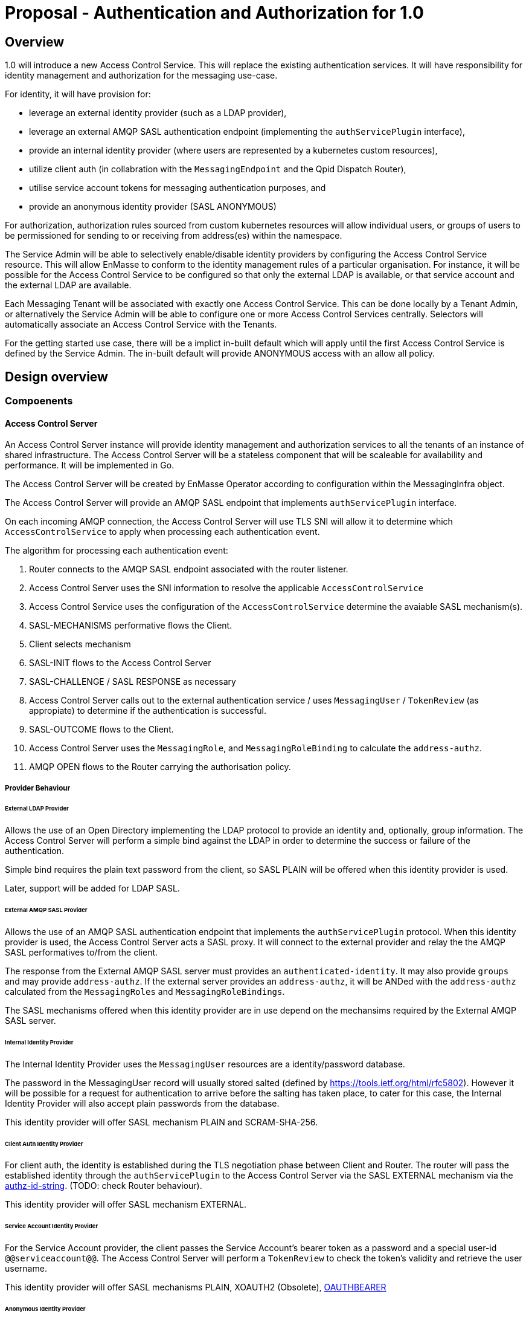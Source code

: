 # Proposal - Authentication and Authorization for 1.0

## Overview

1.0 will introduce a new Access Control Service.  This will replace the existing authentication services.
It will have responsibility for identity management and authorization for the messaging use-case.

For identity, it will have provision for:

* leverage an external identity provider (such as a LDAP provider),
* leverage an external AMQP SASL authentication endpoint (implementing the `authServicePlugin` interface),
* provide an internal identity provider (where users are represented by a kubernetes custom resources),
* utilize client auth (in collabration with the `MessagingEndpoint` and the Qpid Dispatch Router),
* utilise service account tokens for messaging authentication purposes, and
* provide an anonymous identity provider (SASL ANONYMOUS)

For authorization, authorization rules sourced from custom kubernetes resources will allow individual users, or
groups of users to be permissioned for sending to or receiving from address(es) within the namespace.

The Service Admin will be able to selectively enable/disable identity providers by configuring the Access Control Service
resource. This will allow EnMasse to conform to the identity management rules of a particular organisation.  For instance, it will be possible for the Access Control Service to be configured so that only the external LDAP is available, or that
service account and the external LDAP are available.

Each Messaging Tenant will be associated with exactly one Access Control Service. This can be done locally by a Tenant
Admin, or alternatively the Service Admin will be able to configure one or more Access Control Services centrally. Selectors will automatically associate an Access Control Service with the Tenants.

For the getting started use case, there will be a implict in-built default which will apply until the first Access Control
Service is defined by the Service Admin.  The in-built default will provide ANONYMOUS access with an allow all policy.

== Design overview

=== Compoenents

==== Access Control Server

An Access Control Server instance will provide identity management and authorization services to all the tenants of an instance of shared infrastructure.  The Access Control Server will be a stateless component that will be scaleable for
availability and performance.  It will be implemented in Go.

The Access Control Server will be created by EnMasse Operator according to configuration within the MessagingInfra object.

The Access Control Server will provide an AMQP SASL endpoint that implements `authServicePlugin` interface.

On each incoming AMQP connection, the Access Control Server will use TLS SNI will allow it to determine which
`AccessControlService` to apply when processing each authentication event.

The algorithm for processing each authentication event:

1. Router connects to the AMQP SASL endpoint associated with the router listener.
1. Access Control Server uses the SNI information to resolve the applicable `AccessControlService`
1. Access Control Service uses the configuration of the `AccessControlService` determine the avaiable SASL mechanism(s).
1. SASL-MECHANISMS performative flows the Client.
1. Client selects mechanism
1. SASL-INIT flows to the Access Control Server
1. SASL-CHALLENGE / SASL RESPONSE as necessary
1. Access Control Server calls out to the external authentication service / uses `MessagingUser` / `TokenReview` (as appropiate) to determine if the authentication is successful.
1. SASL-OUTCOME flows to the Client.
1. Access Control Server uses the `MessagingRole`, and `MessagingRoleBinding` to calculate the `address-authz`.
1. AMQP OPEN flows to the Router carrying the authorisation policy.

===== Provider Behaviour

====== External LDAP Provider

Allows the use of an Open Directory implementing the LDAP protocol to provide an identity and, optionally, group information.
The Access Control Server will perform a simple bind against the LDAP in order to determine the success or failure of the authentication.

Simple bind requires the plain text password from the client, so SASL PLAIN will be offered when this identity provider is used.

Later, support will be added for LDAP SASL.

====== External AMQP SASL Provider

Allows the use of an AMQP SASL authentication endpoint that implements the `authServicePlugin` protocol.  When this identity
provider is used, the Access Control Server acts a SASL proxy.  It will connect to the external provider and relay the
the AMQP SASL performatives to/from the client.

The response from the External AMQP SASL server must provides an `authenticated-identity`.  It may also provide
`groups` and may provide `address-authz`.  If the external server provides an `address-authz`, it will be ANDed with the `address-authz` calculated from the `MessagingRoles` and `MessagingRoleBindings`.

The SASL mechanisms offered when this identity provider are in use depend on the mechansims required by the External AMQP SASL server.

====== Internal Identity Provider

The Internal Identity Provider uses the `MessagingUser` resources are a identity/password database.

The password in the MessagingUser record will usually stored salted (defined by  https://tools.ietf.org/html/rfc5802). However
it will be possible for a request for authentication to arrive before the salting has taken place, to cater for this
case, the Internal Identity Provider will also accept plain passwords from the database.

This identity provider will offer SASL mechanism PLAIN and SCRAM-SHA-256.

====== Client Auth Identity Provider

For client auth, the identity is established during the TLS negotiation phase between Client and Router.  The router will
pass the established identity through the `authServicePlugin` to the Access Control Server via the SASL EXTERNAL mechanism
via the link:https://tools.ietf.org/html/rfc4422#appendix-A[authz-id-string].  (TODO: check Router behaviour).

This identity provider will offer SASL mechanism EXTERNAL.

====== Service Account Identity Provider

For the Service Account provider, the client passes the Service Account's bearer token as a password and a special user-id
`@@serviceaccount@@`. The Access Control Server will perform a `TokenReview` to check the token's validity and retrieve the user username. 

This identity provider will offer SASL mechanisms PLAIN, XOAUTH2 (Obsolete), link:https://tools.ietf.org/html/rfc7628[OAUTHBEARER]

====== Anonymous Identity Provider 

For the Anonymous Provider, the SASL mechnism ANONYMOUS will be used.

===== Behaviour Without AccessControlService

To support the simple getting started use case, if there are no `AccessControlService` defined in the infra namespace,
the system will behaves as if there is an `AccessControlService` with the anonymous identity provider defined.  For
authorization, it will be as if an authorisation policy grant all access to all addresses exists.

As soon as an `AccessControlService` is defined in the infra namespace, the default described here becomes unavailable for
use.

===== Go AMQP server implementation

The Access Control Server's Go AMQP server requirements are quite limited.   It does not require a full-blown AMQP server
implementation.  It is sufficient to handle the AMQP SASL performatives and the AMQP Open/Close performatives.  This can
be implemented within the Access Control Server code-base.  It will borrow codec implementation from Azure AMQP client.

==== EnMasse Operator

The EnMasse Operator will act as the controller for `AccessControlService`, `MessagingUser`, `MessagingRole`, and `MessagingRoleBinding` resources and be responsible for maintaintence of the status sections.  For `MessagingUser`
resources it will be responsible for salting passwords. 

The EnMasse operator will watch for `MessagingTenants` resources.  For each it will and define a Kubernetes service
exposing the AMQP SASL endpoint of the Access Control Servcie  The MessagingInfra controller will configure a router listener/authServicePlugin _per tenant_  with a reference to the correct  AMQP SASL endpoint.

==== Messaging Client

When the messaging clients authenticate, in some cases the username must be qualified with an `@DOMAIN` suffix.  The qualification must be used when authenticatiing with an identity from an external LDAP or external AMQP SASL server.

For theinternal identity provider, the domain suffix may be omitted.  The service accounts, the username is always `@@serviceaccount@@`.  For client auth, the identity is the common name from the certificate.

==== Qpid Dispatch Router

This proposal reuses the existing `authServicePlugin` of the Qpid Dispatch Router unchnaged.

=== Resources

The new API will consist of the following types at the infrastructure level:

* `AccessControlService`: used to define an instance of an accesss control service. The `AccessControlService` will define
the parameters to establish connection with external identity provider (if any).  Selectors will be to configure to which namespaces it should be applied.

* Configuration provided by `MessagingInfra` will define the Access Control Server deployment.

At the tenant level:

* `MessagingTennant`: can be used to specify a specific `AccessControlService` to be used for the tenant.

* `MessagingUser`: used with the internal identity source to provide a messaging username/password pairing.  The password will be stored in the resource a secure fashion.  `MessagingUser` is scoped to the messaging tenant. It cannot
be used to access any other namespace apart from the only in which it exists.

* `ServiceAccount`: a bearer token of a  `ServiceAccounts` can be used to authenticate to the namespace for messaging.  The service account must exist within the namespace of the messaging tenant.

* `MessagingRole`: define access to one or more addresses.  Its design will be analogous to the kubernetes role object but will not have any relation to kubernetes `roles` or `clusterroles`.

* `MessagingRoleBinding`: grants permission for messaging within the namespace.  A MessagingRoleBinding may reference any `MessagingRole` in the same namespace and any subject produced by the identity providers (user or group).  Its design will be analogous to the kubernetes rolebinding object but will not have any relation to kubernetes `rolebindings` or `clusterrolebindings`.

=== Resources

==== AccessControlService

The `AccessControlService` used to define an instance of an accesss control service.  It allows the configuration the external
identity providers and gives the ability to disable the internal identity providers.

When the messaging client authenticates the domain part must be provided as part of the SASL username.  An exception
is made for the client authentication provider and the anonymous provider.

The `AccessControlService` has a selector for namespaces that should use this AccessControlService by default.  This selector
is ANDed with the selector of the `MessagingInfra` itself. The `MessagingTenant` may override the the `AccessControlService` by specifying the service's name and namespace.  An annotation of the `AccessControlService` will be used to prevent
overriding.

Example:

```
apiVersion: enmasse.io/v1beta2
kind: AccessControlService
metadata:
  name: myaccesscontrol1
spec:
  identityProviders:
    ldap:
      enabled: boolean
      domain: # RFC 1123 convetions (DNS subdomain)
      host:
      port:
      tls: # borrow structure from connector (trust, client cert)
      credentials: # borrow structure from connector
      searchContext:
      searchFilter:
      groupAttributeName: # more fields required to flexibly support LDAP groups.
    external:
      enabled: boolean
      domain: RFC 1123 convetions (DNS subdomain)
      host:
      port:
      tls: # borrow structure from connector (trust, client cert)
      credentials: # borrow structure from connector
    internal:
      enabled: boolean
    clientAuth:
      enabled: boolean
    serviceAccount:
       enabled: boolean
    anonymous:
       enabled: boolean

  # Allows specifying a selector for namespaces that should use this accesscontrol by default.
  namespaceSelector:
    matchLabels:
      type: messaging
status:
  phase: Active
```

==== MessagingInfra

Configuration provided by `MessagingInfra` will define the Access Control Server deployment.

```
accessControl:
    replicas: <integer>
```

==== MessagingTennant

A `MessagingTennant` can explictly reference a AccessControlService in order to override default configuration provided by the
Service Admin.

```
accessControlService:
    name: myaccesscontrol1
    namespace: custom
```

==== MessagingUser

`MessagingUser` exists to supports the internal identity source.  It allows a Tenant Admin to define a user/password that
may connect for messaging.

The stored password will be the Salted Password defined by  https://tools.ietf.org/html/rfc5802. 
The controller will detect newly created MessagingUser resource and automatically salt plain text passwords.

In this first version, there will be no provision for password policies (constitunency rules, aging etc).

```
apiVersion: enmasse.io/v1beta2
kind: MessagingUser
metadata:
  name: myuser
  namespace: mynamespace
spec:
  password: {SCRAMSHA256}_saltedpassword_
```

==== ServiceAccount

The bearer token of a `ServiceAccounts` can be used to authenticate to the namespace for messaging.  The service accoun
must exist within the namespace of the messaging tenant.

==== MessagingRole

`MessagingRole` is used with `MessagingRoleBinding` to define authorisation rules.  The `MessagingRole` allows
one or more address patterns to the associated with the verbs "send" and/or "receive".   Permissions are purely additive (there are no “deny” rules).  There is no referential integrity enforced between the address prefixes and the
messaging addresses.

```
apiVersion: enmasse.io/v1beta2
kind: MessagingRole
metadata:
  name: myrole
  namespace: mynamespace
spec:
- addressPatterns: ["alpha*", "beta", "gamma"]
  verbs: ["send", "receive"]
```

==== MessagingRoleBinding

The `MessagingRoleBinding` provides the linkage between the user and the `MessagingRole`. There is no referential integrity enforced between the referenced messaging users or service accounts and the object themselves.

```
apiVersion: enmasse.io/v1beta2
kind: MessagingRoleBinding
metadata:
  name: myapps1-permissions
  namespace: mynamespace
subjects:
- kind: MessagingUser
  name: myuser  # refers to a MessagingUser
- kind: ServiceAccount
  name: myapp  # refers to a ServiceAccount  
- kind: Subject
  name: "foouser@ldap.mycompany.com". # refers to an external subject which must be domain qualified.   This can refer to either user or group subjects.
                                      # @@anonymous@@ refers to the anonymous user.
messagingRoleRef:
  name: myrole
```

=== Ensuring Uniquely Identifiable Identities in the Router Logs
 
As the Routers are shared by all the Tenants, it is possible that two or more tenants could define an identites with
colliding names.  In order to ensure that activity of the users is attributable from the routers logs, the 
`preferred_username` field of the `address-authz` response will return a qualified name:

1. External LDAP / External AMQP SASL `<username>@<domain>.<namespace>`
1. Internal Provider `<username>@messaginguser.<namespace>`
1. Service Account `<username>@serviceaccount.<namespace>`
1. Client Auth - certificate distinguished name
1. Anonynous - `anonymous@namespace`

=== Metrics

The AccessControlService will expose a Prometheus endpoint will the following metrics:

1. `auth_requests_total{namespace="", domain="", sasl_outcome=""}`
1. `auth_requests_duration_seconds{namespace="", domain="", sasl_outcome="", le=<buckets>}`


https://github.com/EnMasseProject/enmasse/issues/4106
https://github.com/EnMasseProject/enmasse/blob/master/documentation/design/proposals/shared-infrastructure.adoc
https://qpid.apache.org/releases/qpid-dispatch-master/man/qdrouterd.conf.html#_authserviceplugin
